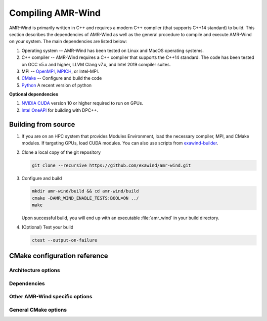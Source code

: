 Compiling AMR-Wind
==================

AMR-Wind is primarily written in C++ and requires a modern C++ compiler (that
supports C++14 standard) to build. This section describes the dependencies of
AMR-Wind as well as the general procedure to compile and execute AMR-Wind on
your system. The main dependencies are listed below:

#. Operating system -- AMR-Wind has been tested on Linux and MacOS operating systems.

#. C++ compiler -- AMR-Wind requires a C++ compiler that supports the C++14
   standard. The code has been tested on GCC v5.x and higher, LLVM Clang v7.x,
   and Intel 2019 compiler suites.

#. MPI -- `OpenMPI <https://www.open-mpi.org/>`_, `MPICH
   <https://www.mpich.org/>`_, or Intel-MPI.

#. `CMake <https://cmake.org/>`_ -- Configure and build the code

#. `Python <https://python.org>`_ A recent version of python

**Optional dependencies**

#. `NVIDIA CUDA <https://developer.nvidia.com/cuda-zone>`_ version 10 or higher
   required to run on GPUs.

#. `Intel OneAPI
   <https://software.intel.com/content/www/us/en/develop/tools/oneapi.html>`_
   for building with DPC++.

Building from source
--------------------

#. If you are on an HPC system that provides Modules Environment, load the
   necessary compiler, MPI, and CMake modules. If targeting GPUs, load CUDA
   modules. You can also use scripts from `exawind-builder
   <https://exawind-builder.readthedocs.io>`_.

#. Clone a local copy of the git repository

   .. code-block:: console

      git clone --recursive https://github.com/exawind/amr-wind.git

#. Configure and build

   .. code-block:: console

      mkdir amr-wind/build && cd amr-wind/build
      cmake -DAMR_WIND_ENABLE_TESTS:BOOL=ON ../
      make

   Upon successful build, you will end up with an executable :file:`amr_wind` in
   your build directory.

#. (Optional) Test your build

   .. code-block:: console

      ctest --output-on-failure

CMake configuration reference
-----------------------------

Architecture options
~~~~~~~~~~~~~~~~~~~~

.. cmakeval:: AMR_WIND_ENABLE_MPI

   Enable MPI support for parallel executions. Default: OFF

.. cmakeval:: AMR_WIND_ENABLE_OPENMP

   Enable OpenMP threading support for CPU builds. It is not recommended to
   combine this with GPU builds. Default: OFF

.. cmakeval:: AMR_WIND_ENABLE_CUDA

   Enable `NVIDIA CUDA GPU <https://developer.nvidia.com/cuda-zone>`_ builds. Default: OFF

.. cmakeval:: AMR_WIND_ENABLE_DPCPP

   Enable `Intel OneAPI DPC++ <https://software.intel.com/content/www/us/en/develop/tools/oneapi.html>`_ builds. Default: OFF

Dependencies
~~~~~~~~~~~~~

.. cmakeval:: AMR_WIND_ENABLE_MASA

   Enable MASA library. Default: OFF

.. cmakeval:: AMR_WIND_ENABLE_NETCDF

   Enable NetCDF outputs. Default: OFF

.. cmakeval:: AMR_WIND_USE_INTERNAL_AMREX

   Use a super-build with the AMReX tracked as a submodule. Default: ON

   If set to ``OFF``, then provide the the path to the existing AMReX
   installation either through ``AMREX_DIR`` variable or via
   ``CMAKE_PREFIX_PATH``.

Other AMR-Wind specific options
~~~~~~~~~~~~~~~~~~~~~~~~~~~~~~~

.. cmakeval:: AMR_WIND_ENABLE_TESTS

   Enable CTest testing. Default: OFF

.. cmakeval:: AMR_WIND_TEST_WITH_FCOMPARE

   Enable checking test results against gold files using :program:`fcompare`. Default: OFF

.. cmakeval:: AMR_WIND_ENABLE_ALL_WARNINGS

   Enable compiler warnings during build. Default: OFF

.. cmakeval:: AMR_WIND_ENABLE_FORTRAN

   Build Fortran interfaces. Default: OFF

   AMR-Wind itself has no Fortran code. This option is unused if
   :cmakeval:`AMR_WIND_USE_INTERNAL_AMREX` is set to ``OFF``.

General CMake options
~~~~~~~~~~~~~~~~~~~~~~

.. cmakeval:: CMAKE_INSTALL_PREFIX

   The directory where the compiled executables and libraries as well as headers
   are installed. For example, passing
   ``-DCMAKE_INSTALL_PREFIX=${HOME}/software`` will install the executables in
   ``${HOME}/software/bin`` when the user executes the ``make install`` command.

.. cmakeval:: CMAKE_BUILD_TYPE

   Controls the optimization levels for compilation. This variable can take the
   following values:

     ===============  =======================
     Value            Typical flags
     ===============  =======================
     RELEASE          ``-O2 -DNDEBUG``
     DEBUG            ``-g``
     RelWithDebInfo   ``-O2 -g``
     ===============  =======================

   Example: ``-DCMAKE_BUILD_TYPE:STRING=RELEASE``

.. cmakeval:: CMAKE_CXX_COMPILER

   Set the C++ compiler used for compiling the code.

   For Intel DPC++ builds (see :cmakeval:`AMR_WIND_ENABLE_DPCPP`) this should be
   set to `dpcpp`.

.. cmakeval:: CMAKE_C_COMPILER

   Set the C compiler used for compiling the code

.. cmakeval:: CMAKE_Fortran_COMPILER

   Set the Fortran compiler used for compiling the code

.. cmakeval:: CMAKE_CXX_FLAGS

   Additional flags to be passed to the C++ compiler during compilation.

.. cmakeval:: CMAKE_C_FLAGS

   Additional flags to be passed to the C compiler during compilation.

.. cmakeval:: CMAKE_Fortran_FLAGS

   Additional flags to be passed to the Fortran compiler during compilation.
